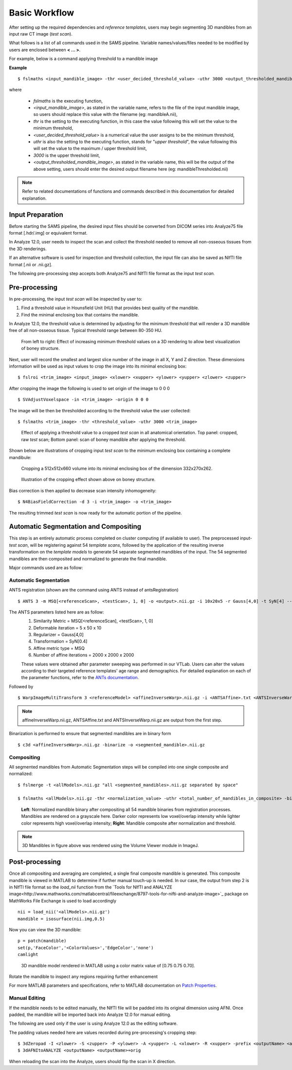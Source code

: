 Basic Workflow
==============

After setting up the required dependencies and *reference templates*, users may begin segmenting 3D mandibles from an input raw CT image (*test scan*). 

What follows is a list of all commands used in the SAMS pipeline. Variable names/values/files needed to be modified by users are enclosed between **< ... >**. 

For example, below is a command applying threshold to a mandible image

**Example** ::
	
	$ fslmaths <input_mandible_image> -thr <user_decided_threshold_value> -uthr 3000 <output_thresholded_mandible_image>

where 

	- *fslmaths* is the executing function,
	- *<input_mandible_image>*, as stated in the variable name, refers to the file of the input mandible image, so users should replace this value with the filename (eg: mandibleA.nii), 
	- *thr* is the setting to the executing function, in this case the value following this will set the value to the minimum threshold,
	- *<user_decided_threshold_value>* is a numerical value the user assigns to be the minimum threshold,
	- *uthr* is also the setting to the executing function, stands for "*upper threshold*", the value following this will set the value to the maximum / upper threshold limit,
	- *3000* is the upper threshold limit,
	- *<output_thresholded_mandible_image>*, as stated in the variable name, this will be the output of the above setting, users should enter the desired output filename here (eg: mandibleThresholded.nii)


.. note:: Refer to related documentations of functions and commands described in this documentation for detailed explanation. 
 

Input Preparation
-----------------
Before starting the SAMS pipeline, the desired input files should be converted from DICOM series into Analyze75 file format [.hdr/.img] or equivalent format.

In Analyze 12.0, user needs to inspect the scan and collect the threshold needed to remove all non-osseous tissues from the 3D renderings. 

If an alternative software is used for inspection and threshold collection, the input file can also be saved as NIfTI file format [.nii or .nii.gz]. 

The following pre-processing step accepts both Analyze75 and NIfTI file format as the input *test scan.*


Pre-processing
--------------
In pre-processing, the input *test scan* will be inspected by user to:

1. Find a threshold value in Hounsfield Unit (HU) that provides best quality of the mandible.
2. Find the minimal enclosing box that contains the mandible. 


In Analyze 12.0, the threshold value is determined by adjusting for the minimum threshold that will render a 3D mandible free of all non-osseous tissue. Typical threshold range between 80-350 HU.

.. figure:: images/ThresholdSample.png
	
	From left to right: Effect of increasing minimum threshold values on a 3D rendering to allow best visualization of boney structure.


Next, user will record the smallest and largest slice number of the image in all X, Y and Z direction.
These dimensions information will be used as input values to crop the image into its minimal enclosing box::

	$ fslroi <trim_image> <input_image> <xlower> <xupper> <ylower> <yupper> <zlower> <zupper>

After cropping the image the following is used to set origin of the image to 0 0 0 ::

	$ SVAdjustVoxelspace -in <trim_image> -origin 0 0 0 


The image will be then be thresholded according to the threshold value the user collected::

	$ fslmaths <trim_image> -thr <threshold_value> -uthr 3000 <trim_image>

.. figure:: images/RawThreshold.jpg

	Effect of applying a threshold value to a cropped *test scan* in all anatomical orientation. Top panel: cropped, raw *test* scan; Bottom panel: scan of boney mandible after applying the threshold. 


Shown below are illustrations of cropping input *test scan* to the minimum enclosing box containing a complete mandibule: 

.. figure:: images/Cropped3D.jpg

	Cropping a 512x512x660 volume into its minimal enclosing box of the dimension 332x270x262.

.. figure:: images/ThresholdedCropped.png

	Illustration of the cropping effect shown above on boney structure.


Bias correction is then applied to decrease scan intensity inhomogeneity::

	$ N4BiasFieldCorrection -d 3 -i <trim_image> -o <trim_image>

The resulting trimmed *test scan* is now ready for the automatic portion of the pipeline.


Automatic Segmentation and Compositing
--------------------------------------
This step is an entirely automatic process completed on cluster computing (if available to user). The preprocessed input-*test scan*, will be registering against 54 *template scans*, followed by the application of the resulting inverse transformation on the *template models* to generate 54 separate segmented mandibles of the input. 
The 54 segmented mandibles are then composited and normalized to generate the final mandible. 


Major commands used are as follow:

Automatic Segmentation
~~~~~~~~~~~~~~~~~~~~~~
ANTS registration (shown are the command using ANTS instead of antsRegistration) ::
 
	$ ANTS 3 -m MSQ[<referenceScan>, <testScan>, 1, 0] -o <output>.nii.gz -i 10x20x5 -r Gauss[4,0] -t SyN[4] --affine-metric-type MSQ --number-of-affine-iterations 2000x2000x2000 <output>.log

The ANTS parameters listed here are as follow: 
	1. Similarity Metric = MSQ[<referenceScan], <testScan>, 1, 0]
	2. Deformable iteration = 5 x 50 x 10
	3. Regularizer = Gauss[4,0]
	4. Transformation = SyN[0.4]
	5. Affine metric type = MSQ
	6. Number of affine iterations = 2000 x 2000 x 2000

	These values were obtained after parameter sweeping was performed in our VTLab. Users can alter the values according to their targeted reference templates' age range and demographics. For detailed explanation on each of the parameter functions, refer to the `ANTs documentation <http://stnava.github.io/ANTsDoc>`_. 

Followed by ::

	$ WarpImageMultiTransform 3 <referenceModel> <affineInverseWarp>.nii.gz -i <ANTSAffine>.txt <ANTSInverseWarp>.nii.gz --use-NN -R <testScan>

.. note:: affineInverseWarp.nii.gz, ANTSAffine.txt and ANTSInverseWarp.nii.gz are output from the first step.

Binarization is performed to ensure that segmented mandibles are in binary form ::

	$ c3d <affineInverseWarp>.nii.gz -binarize -o <segmented_mandible>.nii.gz
	

Compositing
~~~~~~~~~~~
All segmented mandibles from Automatic Segmentation steps will be compiled into one single composite and normalized::
	
	$ fslmerge -t <allModels>.nii.gz "all <segmented_mandibles>.nii.gz separated by space"

	$ fslmaths <allModels>.nii.gz -thr <normalization_value> -uthr <total_number_of_mandibles_in_composite> -bin <allModels>.nii.gz

.. figure:: images/M227normthres.jpg

	**Left**: Normalized mandible binary after compositing all 54 mandible binaries from registration processes. Mandibles are rendered on a grayscale here. Darker color represents low voxel/overlap intensity while lighter color represents high voxel/overlap intensity; **Right**: Mandible composite after normalization and threshold.  
.. note:: 3D Mandibles in figure above was rendered using the Volume Viewer module in ImageJ.

Post-processing
---------------
Once all compositing and averaging are completed, a single final composite mandible is generated. This composite mandible is viewed in MATLAB to determine if further manual touch-up is needed.
In our case, the output from step 2 is in NIfTI file format so the *load_nii* function from the `Tools for NIfTI and ANALYZE image<http://www.mathworks.com/matlabcentral/fileexchange/8797-tools-for-nifti-and-analyze-image>`_ package on MathWorks File Exchange is used to load accordingly ::
 
	 nii = load_nii('<allModels>.nii.gz')
	 mandible = isosurface(nii.img,0.5)

Now you can view the 3D mandible::
 
	 p = patch(mandible)
	 set(p,'FaceColor','<ColorValues>','EdgeColor','none')
	 camlight

.. figure:: images/M227matlabrender.png
	:scale: 50%

	3D mandible model rendered in MATLAB using a color matrix value of [0.75 0.75 0.70].

Rotate the mandible to inspect any regions requiring further enhancement 

For more MATLAB parameters and specifications, refer to MATLAB documentation on `Patch Properties <https://www.mathworks.com/help/matlab/ref/patch-properties.html>`_.

Manual Editing
~~~~~~~~~~~~~~
If the mandible needs to be edited manually, the NIfTI file will be padded into its original dimension using AFNI.
Once padded, the mandible will be imported back into Analyze 12.0 for manual editing. 

The following are used only if the user is using Analyze 12.0 as the editing software. 

The padding values needed here are values recorded during pre-processing's cropping step: ::
	
	$ 3dZeropad -I <zlower> -S <zupper> -P <ylower> -A <yupper> -L <xlower> -R <xupper> -prefix <outputName> <allModels>.nii.gz
	$ 3dAFNItoANALYZE <outputName> <outputName>+orig

When reloading the scan into the Analyze, users should flip the scan in X direction.



